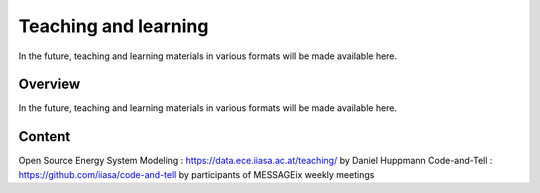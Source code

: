 Teaching and learning
=======================

In the future, teaching and learning materials in various formats will be made available here.

Overview
--------

In the future, teaching and learning materials in various formats will be made available here.

Content
-------

Open Source Energy System Modeling : https://data.ece.iiasa.ac.at/teaching/ by Daniel Huppmann Code-and-Tell : https://github.com/iiasa/code-and-tell by participants of MESSAGEix weekly meetings
